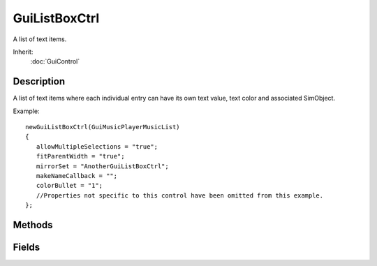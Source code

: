 GuiListBoxCtrl
==============

A list of text items.

Inherit:
	:doc:`GuiControl`

Description
-----------

A list of text items where each individual entry can have its own text value, text color and associated SimObject.

Example::

	newGuiListBoxCtrl(GuiMusicPlayerMusicList)
	{
	   allowMultipleSelections = "true";
	   fitParentWidth = "true";
	   mirrorSet = "AnotherGuiListBoxCtrl";
	   makeNameCallback = "";
	   colorBullet = "1";
	   //Properties not specific to this control have been omitted from this example.
	};


Methods
-------


.. cpp:function:: void GuiListBoxCtrl::addFilteredItem(string newItem)

	Checks if there is an item with the exact text of what is passed in, and if so the item is removed from the list and adds that item's data to the filtered list.

	:param itemName: Name of the item that we wish to add to the filtered item list of the GuiListBoxCtrl.

	Example::

		// Define the itemName that we wish to add to the filtered item list.
		%itemName = "This Item Name";
		
		// Add the item name to the filtered item list.
		%thisGuiListBoxCtrl.addFilteredItem(%filteredItemName);

.. cpp:function:: void GuiListBoxCtrl::clearItemColor(int index)

	Removes any custom coloring from an item at the defined index id in the list.

	:param index: Index id for the item to clear any custom color from.

	Example::

		// Define the index id
		%index = "4";
		
		// Request the GuiListBoxCtrl object to remove any custom coloring from the defined index entry
		%thisGuiListBoxCtrl.clearItemColor(%index);

.. cpp:function:: void GuiListBoxCtrl::clearItems()

	Clears all the items in the listbox.

	Example::

		// Inform the GuiListBoxCtrl object to clear all items from its list.
		%thisGuiListBoxCtrl.clearItems();

.. cpp:function:: void GuiListBoxCtrl::clearSelection()

	Sets all currently selected items to unselected. Detailed description

	Example::

		// Inform the GuiListBoxCtrl object to set all of its items to unselected./n%thisGuiListBoxCtrl.clearSelection();

.. cpp:function:: void GuiListBoxCtrl::deleteItem(int itemIndex)

	Removes the list entry at the requested index id from the control and clears the memory associated with it.

	:param itemIndex: Index id location to remove the item from.

	Example::

		// Define the index id we want to remove from the list
		%itemIndex = "8";
		
		// Inform the GuiListBoxCtrl object to remove the item at the defined index id.
		%thisGuiListBoxCtrl.deleteItem(%itemIndex);

.. cpp:function:: void GuiListBoxCtrl::doMirror()

	Informs the GuiListBoxCtrl object to mirror the contents of the GuiListBoxCtrl stored in the mirrorSet field.

	Example::

		\ Inform the object to mirror the object located at %thisGuiListBox.mirrorSet
		%thisGuiListBox.doMirror();

.. cpp:function:: int GuiListBoxCtrl::findItemText(string findText, bool bCaseSensitive)

	Returns index of item with matching text or -1 if none found.

	:param findText: Text in the list to find.
	:param isCaseSensitive: If true, the search will be case sensitive.

	:return: Index id of item with matching text or -1 if none found.

	Example::

		// Define the text we wish to find in the list.
		%findText = "Hickory Smoked Gideon"/n/n// Define if this is a case sensitive search or not.
		%isCaseSensitive = "false";
		
		// Ask the GuiListBoxCtrl object what item id in the list matches the requested text.
		%matchingId = %thisGuiListBoxCtrl.findItemText(%findText,%isCaseSensitive);

.. cpp:function:: int GuiListBoxCtrl::getItemCount()

	Returns the number of items in the list.

	:return: The number of items in the list.

	Example::

		// Request the number of items in the list of the GuiListBoxCtrl object.
		%listItemCount = %thisGuiListBoxCtrl.getItemCount();

.. cpp:function:: string GuiListBoxCtrl::getItemObject(int index)

	Returns the object associated with an item. This only makes sense if you are mirroring a simset.

	:param index: Index id to request the associated item from.

	:return: The object associated with the item in the list.

	Example::

		// Define the index id
		%index = "12";
		
		// Request the item from the GuiListBoxCtrl object
		%object = %thisGuiListBoxCtrl.getItemObject(%index);

.. cpp:function:: string GuiListBoxCtrl::getItemText(int index)

	Returns the text of the item at the specified index.

	:param index: Index id to return the item text from.

	:return: The text of the requested index id.

	Example::

		// Define the index id entry to request the text from
		%index = "12";
		
		// Request the item id text from the GuiListBoxCtrl object.
		%text = %thisGuiListBoxCtrl.getItemText(%index);

.. cpp:function:: int GuiListBoxCtrl::getLastClickItem()

	Request the item index for the item that was last clicked.

	:return: Index id for the last clicked item in the list.

	Example::

		// Request the item index for the last clicked item in the list
		%lastClickedIndex = %thisGuiListBoxCtrl.getLastClickItem();

.. cpp:function:: int GuiListBoxCtrl::getSelCount()

	Returns the number of items currently selected.

	:return: Number of currently selected items.

	Example::

		// Request the number of currently selected items
		%selectedItemCount = %thisGuiListBoxCtrl.getSelCount();

.. cpp:function:: int GuiListBoxCtrl::getSelectedItem()

	Returns the selected items index or -1 if none selected. If multiple selections exist it returns the first selected item.

	:return: The selected items index or -1 if none selected.

	Example::

		// Request the index id of the currently selected item
		%selectedItemId = %thisGuiListBoxCtrl.getSelectedItem();

.. cpp:function:: string GuiListBoxCtrl::getSelectedItems()

	Returns a space delimited list of the selected items indexes in the list.

	:return: Space delimited list of the selected items indexes in the list

	Example::

		// Request a space delimited list of the items in the GuiListBoxCtrl object.
		%selectionList = %thisGuiListBoxCtrl.getSelectedItems();

.. cpp:function:: void GuiListBoxCtrl::insertItem(string text, int index)

	Inserts an item into the list at the specified index and returns the index assigned or -1 on error.

	:param text: Text item to add.
	:param index: Index id to insert the list item text at.

	:return: If successful will return the index id assigned. If unsuccessful, will return -1.

	Example::

		// Define the text to insert
		%text = "Secret Agent Gideon";
		
		// Define the index entry to insert the text at
		%index = "14";
		
		// In form the GuiListBoxCtrl object to insert the text at the defined index.
		%assignedId = %thisGuiListBoxCtrl.insertItem(%text,%index);

.. cpp:function:: bool GuiListBoxCtrl::isObjectMirrored(string indexIdString)

	Checks if a list item at a defined index id is mirrored, and returns the result.

	:param indexIdString: Index id of the list to check.

	:return: A boolean value on if the list item is mirrored or not.

	Example::

		// Engine has requested of the script level to determine if a list entry is mirrored or not.GuiListBoxCtrl::isObjectMirrored(%this, %indexIdString)
		   {
		      // Perform code required to check and see if the list item at the index id is mirrored or not.return %isMirrored;
		   }

.. cpp:function:: void GuiListBoxCtrl::onClearSelection()

	Called whenever a selected item in the list is cleared.

	Example::

		// A selected item is cleared, causing the callback to occur.GuiListBoxCtrl::onClearSelection(%this)
		   {
		      // Code to run whenever a selected item is cleared
		   }

.. cpp:function:: void GuiListBoxCtrl::onDeleteKey()

	Called whenever the Delete key on the keyboard has been pressed while in this control.

	Example::

		// The delete key on the keyboard has been pressed while this control is in focus, causing the callback to occur.GuiListBoxCtrl::onDeleteKey(%this)
		   {
		      // Code to call whenever the delete key is pressed
		   }

.. cpp:function:: void GuiListBoxCtrl::onDoubleClick()

	Called whenever an item in the list has been double clicked.

	Example::

		// An item in the list is double clicked, causing the callback to occur.GuiListBoxCtrl::onDoubleClick(%this)
		   {
		      // Code to run whenever an item in the control has been double clicked
		   }

.. cpp:function:: void GuiListBoxCtrl::onMouseDragged()

	Called whenever the mouse is dragged across the control.

	Example::

		// Mouse is dragged across the control, causing the callback to occur.GuiListBoxCtrl::onMouseDragged(%this)
		   {
		      // Code to run whenever the mouse is dragged across the control
		   }

.. cpp:function:: void GuiListBoxCtrl::onMouseUp(string itemHit, string mouseClickCount)

	Called whenever the mouse has previously been clicked down (onMouseDown) and has now been raised on the control. If an item in the list was hit during the click cycle, then the index id of the clicked object along with how many clicks occured are passed into the callback. Detailed description

	:param itemHit: Index id for the list item that was hit
	:param mouseClickCount: How many mouse clicks occured on this list item

	Example::

		// Mouse was previously clicked down, and now has been released, causing the callback to occur.GuiListBoxCtrl::onMouseUp(%this, %itemHit, %mouseClickCount)
		   {
		      // Code to call whenever the mouse has been clicked and released on the control
		   }

.. cpp:function:: void GuiListBoxCtrl::onSelect(string index, string itemText)

	Called whenever an item in the list is selected.

	:param index: Index id for the item in the list that was selected.
	:param itemText: Text for the list item at the index that was selected.

	Example::

		// An item in the list is selected, causing the callback to occurGuiListBoxCtrl::onSelect(%this, %index, %itemText)
		   {
		      // Code to run whenever an item in the list is selected
		   }

.. cpp:function:: void GuiListBoxCtrl::onUnselect(string index, string itemText)

	Called whenever a selected item in the list has been unselected.

	:param index: Index id of the item that was unselected
	:param itemText: Text for the list entry at the index id that was unselected

	Example::

		// A selected item is unselected, causing the callback to occur
		GuiListBoxCtrl::onUnSelect(%this, %indexId, %itemText)
		   {
		      // Code to run whenever a selected list item is unselected
		   }

.. cpp:function:: void GuiListBoxCtrl::removeFilteredItem(string itemName)

	Removes an item of the entered name from the filtered items list.

	:param itemName: Name of the item to remove from the filtered list.

	Example::

		// Define the itemName that you wish to remove.
		%itemName = "This Item Name";
		
		// Remove the itemName from the GuiListBoxCtrl
		%thisGuiListBoxCtrl.removeFilteredItem(%itemName);

.. cpp:function:: void GuiListBoxCtrl::setCurSel(int indexId)

	Sets the currently selected item at the specified index.

	:param indexId: Index Id to set selected.

	Example::

		// Define the index id that we wish to select.
		%selectId = "4";
		
		// Inform the GuiListBoxCtrl object to set the requested index as selected.
		%thisGuiListBoxCtrl.setCurSel(%selectId);

.. cpp:function:: void GuiListBoxCtrl::setCurSelRange(int indexStart, int indexStop)

	Sets the current selection range from index start to stop. If no stop is specified it sets from start index to the end of the list.

	:param indexStart: Index Id to start selection.
	:param indexStop: Index Id to end selection.

	Example::

		// Set start id
		%indexStart = "3";
		
		// Set end id
		%indexEnd = "6";
		
		// Request the GuiListBoxCtrl object to select the defined range.
		%thisGuiListBoxCtrl.setCurSelRange(%indexStart,%indexEnd);

.. cpp:function:: void GuiListBoxCtrl::setItemColor(int index, ColorF color)

	Sets the color of a single list entry at the specified index id.

	:param index: Index id to modify the color of in the list.
	:param color: Color value to set the list entry to.

	Example::

		// Define the index id value
		%index = "5";
		
		// Define the color value
		%color = "1.0 0.0 0.0";
		
		// Inform the GuiListBoxCtrl object to change the color of the requested index
		%thisGuiListBoxCtrl.setItemColor(%index,%color);

.. cpp:function:: void GuiListBoxCtrl::setItemText(int index, string newtext)

	Sets the items text at the specified index.

	:param index: Index id to set the item text at.
	:param newtext: Text to change the list item at index id to.

	Example::

		// Define the index id/n%index = "12";// Define the text to set the list item to
		%newtext = "Gideons Fancy Goggles";
		
		// Inform the GuiListBoxCtrl object to change the text at the requested index
		%thisGuiListBoxCtrl.setItemText(%index,%newText);

.. cpp:function:: void GuiListBoxCtrl::setItemTooltip(int index, string text)

	Set the tooltip text to display for the given list item.

	:param index: Index id to change the tooltip text
	:param text: Text for the tooltip.

	Example::

		// Define the index id
		%index = "12";
		
		// Define the tooltip text
		%tooltip = "Gideons goggles can see through space and time."// Inform the GuiListBoxCtrl object to set the tooltop for the item at the defined index id
		%thisGuiListBoxCtrl.setItemToolTip(%index,%tooltip);

.. cpp:function:: void GuiListBoxCtrl::setMultipleSelection(bool allowMultSelections)

	Enable or disable multiple selections for this GuiListBoxCtrl object.

	:param allowMultSelections: Boolean variable to set the use of multiple selections or not.

	Example::

		// Define the multiple selection use state.
		%allowMultSelections = "true";
		
		// Set the allow  multiple selection state on the GuiListBoxCtrl object.
		%thisGuiListBoxCtrl.setMultipleSelection(%allowMultSelections);

.. cpp:function:: void GuiListBoxCtrl::setSelected(int index, bool setSelected)

	Sets the item at the index specified to selected or not. Detailed description

	:param index: Item index to set selected or unselected.
	:param setSelected: Boolean selection state to set the requested item index.

	Example::

		// Define the index
		%index = "5";
		
		// Define the selection state
		%selected = "true"// Inform the GuiListBoxCtrl object of the new selection state for the requested index entry.
		%thisGuiListBoxCtrl.setSelected(%index,%selected);

Fields
------


.. cpp:member:: bool  GuiListBoxCtrl::allowMultipleSelections

	If true, will allow the selection of multiple items in the listbox.

.. cpp:member:: bool  GuiListBoxCtrl::colorBullet

	If true, colored items will render a colored rectangular bullet next to the item text.

.. cpp:member:: bool  GuiListBoxCtrl::fitParentWidth

	If true, the width of the listbox will match the width of its parent control.

.. cpp:member:: string  GuiListBoxCtrl::makeNameCallback

	A script snippet to control what is displayed in the list for a SimObject . Within this snippet, $ThisControl is bound to the guiListBoxCtrl and $ThisObject to the contained object in question.

.. cpp:member:: string  GuiListBoxCtrl::mirrorSet

	If populated with the name of another GuiListBoxCtrl , then this list box will mirror the contents of the mirrorSet listbox.
